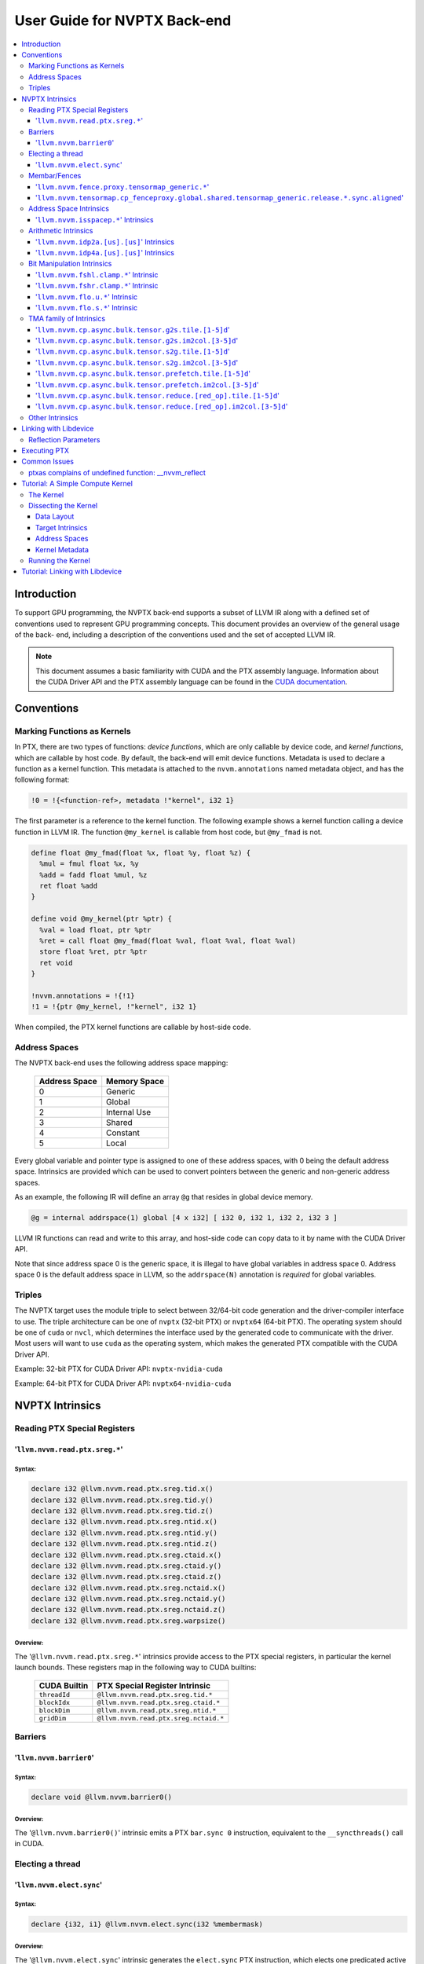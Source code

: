 =============================
User Guide for NVPTX Back-end
=============================

.. contents::
   :local:
   :depth: 3


Introduction
============

To support GPU programming, the NVPTX back-end supports a subset of LLVM IR
along with a defined set of conventions used to represent GPU programming
concepts. This document provides an overview of the general usage of the back-
end, including a description of the conventions used and the set of accepted
LLVM IR.

.. note::

   This document assumes a basic familiarity with CUDA and the PTX
   assembly language. Information about the CUDA Driver API and the PTX assembly
   language can be found in the `CUDA documentation
   <http://docs.nvidia.com/cuda/index.html>`_.



Conventions
===========

Marking Functions as Kernels
----------------------------

In PTX, there are two types of functions: *device functions*, which are only
callable by device code, and *kernel functions*, which are callable by host
code. By default, the back-end will emit device functions. Metadata is used to
declare a function as a kernel function. This metadata is attached to the
``nvvm.annotations`` named metadata object, and has the following format:

.. code-block:: text

   !0 = !{<function-ref>, metadata !"kernel", i32 1}

The first parameter is a reference to the kernel function. The following
example shows a kernel function calling a device function in LLVM IR. The
function ``@my_kernel`` is callable from host code, but ``@my_fmad`` is not.

.. code-block:: llvm

    define float @my_fmad(float %x, float %y, float %z) {
      %mul = fmul float %x, %y
      %add = fadd float %mul, %z
      ret float %add
    }

    define void @my_kernel(ptr %ptr) {
      %val = load float, ptr %ptr
      %ret = call float @my_fmad(float %val, float %val, float %val)
      store float %ret, ptr %ptr
      ret void
    }

    !nvvm.annotations = !{!1}
    !1 = !{ptr @my_kernel, !"kernel", i32 1}

When compiled, the PTX kernel functions are callable by host-side code.


.. _address_spaces:

Address Spaces
--------------

The NVPTX back-end uses the following address space mapping:

   ============= ======================
   Address Space Memory Space
   ============= ======================
   0             Generic
   1             Global
   2             Internal Use
   3             Shared
   4             Constant
   5             Local
   ============= ======================

Every global variable and pointer type is assigned to one of these address
spaces, with 0 being the default address space. Intrinsics are provided which
can be used to convert pointers between the generic and non-generic address
spaces.

As an example, the following IR will define an array ``@g`` that resides in
global device memory.

.. code-block:: llvm

    @g = internal addrspace(1) global [4 x i32] [ i32 0, i32 1, i32 2, i32 3 ]

LLVM IR functions can read and write to this array, and host-side code can
copy data to it by name with the CUDA Driver API.

Note that since address space 0 is the generic space, it is illegal to have
global variables in address space 0.  Address space 0 is the default address
space in LLVM, so the ``addrspace(N)`` annotation is *required* for global
variables.


Triples
-------

The NVPTX target uses the module triple to select between 32/64-bit code
generation and the driver-compiler interface to use. The triple architecture
can be one of ``nvptx`` (32-bit PTX) or ``nvptx64`` (64-bit PTX). The
operating system should be one of ``cuda`` or ``nvcl``, which determines the
interface used by the generated code to communicate with the driver.  Most
users will want to use ``cuda`` as the operating system, which makes the
generated PTX compatible with the CUDA Driver API.

Example: 32-bit PTX for CUDA Driver API: ``nvptx-nvidia-cuda``

Example: 64-bit PTX for CUDA Driver API: ``nvptx64-nvidia-cuda``



.. _nvptx_intrinsics:

NVPTX Intrinsics
================

Reading PTX Special Registers
-----------------------------

'``llvm.nvvm.read.ptx.sreg.*``'
^^^^^^^^^^^^^^^^^^^^^^^^^^^^^^^^^

Syntax:
"""""""

.. code-block:: llvm

    declare i32 @llvm.nvvm.read.ptx.sreg.tid.x()
    declare i32 @llvm.nvvm.read.ptx.sreg.tid.y()
    declare i32 @llvm.nvvm.read.ptx.sreg.tid.z()
    declare i32 @llvm.nvvm.read.ptx.sreg.ntid.x()
    declare i32 @llvm.nvvm.read.ptx.sreg.ntid.y()
    declare i32 @llvm.nvvm.read.ptx.sreg.ntid.z()
    declare i32 @llvm.nvvm.read.ptx.sreg.ctaid.x()
    declare i32 @llvm.nvvm.read.ptx.sreg.ctaid.y()
    declare i32 @llvm.nvvm.read.ptx.sreg.ctaid.z()
    declare i32 @llvm.nvvm.read.ptx.sreg.nctaid.x()
    declare i32 @llvm.nvvm.read.ptx.sreg.nctaid.y()
    declare i32 @llvm.nvvm.read.ptx.sreg.nctaid.z()
    declare i32 @llvm.nvvm.read.ptx.sreg.warpsize()

Overview:
"""""""""

The '``@llvm.nvvm.read.ptx.sreg.*``' intrinsics provide access to the PTX
special registers, in particular the kernel launch bounds.  These registers
map in the following way to CUDA builtins:

   ============ =====================================
   CUDA Builtin PTX Special Register Intrinsic
   ============ =====================================
   ``threadId`` ``@llvm.nvvm.read.ptx.sreg.tid.*``
   ``blockIdx`` ``@llvm.nvvm.read.ptx.sreg.ctaid.*``
   ``blockDim`` ``@llvm.nvvm.read.ptx.sreg.ntid.*``
   ``gridDim``  ``@llvm.nvvm.read.ptx.sreg.nctaid.*``
   ============ =====================================


Barriers
--------

'``llvm.nvvm.barrier0``'
^^^^^^^^^^^^^^^^^^^^^^^^^^^

Syntax:
"""""""

.. code-block:: llvm

  declare void @llvm.nvvm.barrier0()

Overview:
"""""""""

The '``@llvm.nvvm.barrier0()``' intrinsic emits a PTX ``bar.sync 0``
instruction, equivalent to the ``__syncthreads()`` call in CUDA.

Electing a thread
-----------------

'``llvm.nvvm.elect.sync``'
^^^^^^^^^^^^^^^^^^^^^^^^^^

Syntax:
"""""""

.. code-block:: llvm

  declare {i32, i1} @llvm.nvvm.elect.sync(i32 %membermask)

Overview:
"""""""""

The '``@llvm.nvvm.elect.sync``' intrinsic generates the ``elect.sync``
PTX instruction, which elects one predicated active leader thread from
a set of threads specified by ``membermask``. The behavior is undefined
if the executing thread is not in ``membermask``. The laneid of the
elected thread is captured in the i32 return value. The i1 return
value is set to ``True`` for the leader thread and ``False`` for all
the other threads. Election of a leader thread happens deterministically,
i.e. the same leader thread is elected for the same ``membermask``
every time. For more information, refer PTX ISA
`<https://docs.nvidia.com/cuda/parallel-thread-execution/index.html#parallel-synchronization-and-communication-instructions-elect-sync>`_.

Membar/Fences
-------------

'``llvm.nvvm.fence.proxy.tensormap_generic.*``'
^^^^^^^^^^^^^^^^^^^^^^^^^^^^^^^^^^^^^^^^^^^^^^^

Syntax:
"""""""

.. code-block:: llvm

  declare void @llvm.nvvm.fence.proxy.tensormap_generic.release.cta()
  declare void @llvm.nvvm.fence.proxy.tensormap_generic.release.cluster()
  declare void @llvm.nvvm.fence.proxy.tensormap_generic.release.gpu()
  declare void @llvm.nvvm.fence.proxy.tensormap_generic.release.sys()

  declare void @llvm.nvvm.fence.proxy.tensormap_generic.acquire.cta(ptr %addr, i32 %size)
  declare void @llvm.nvvm.fence.proxy.tensormap_generic.acquire.cluster(ptr %addr, i32 %size)
  declare void @llvm.nvvm.fence.proxy.tensormap_generic.acquire.gpu(ptr %addr, i32 %size)
  declare void @llvm.nvvm.fence.proxy.tensormap_generic.acquire.sys(ptr %addr, i32 %size)

Overview:
"""""""""

The ``@llvm.nvvm.fence.proxy.tensormap_generic.*`` is a uni-directional fence used to establish ordering between a prior memory access performed via the generic `proxy<https://docs.nvidia.com/cuda/parallel-thread-execution/index.html#proxies>_` and a subsequent memory access performed via the tensormap proxy. ``nvvm.fence.proxy.tensormap_generic.release`` can form a release sequence that synchronizes with an acquire sequence that contains the ``nvvm.fence.proxy.tensormap_generic.acquire`` proxy fence. The following table describes the mapping between LLVM Intrinsic and the PTX instruction:

  ====================================================== =========================================================
  NVVM Intrinsic                                         PTX Instruction
  ====================================================== =========================================================
  ``@llvm.nvvm.fence.proxy.tensormap_generic.release.*`` ``fence.proxy.tensormap::generic.release.*``
  ``@llvm.nvvm.fence.proxy.tensormap_generic.acquire.*`` ``fence.proxy.tensormap::generic.acquire.* [addr], size``
  ====================================================== =========================================================

The address operand ``addr`` and the operand ``size`` together specify the memory range ``[addr, addr+size)`` on which the ordering guarantees on the memory accesses across the proxies is to be provided. The only supported value for the ``size`` operand is ``128`` and must be an immediate. Generic Addressing is used unconditionally, and the address specified by the operand addr must fall within the ``.global`` state space. Otherwise, the behavior is undefined. For more information, see PTX ISA `<https://docs.nvidia.com/cuda/parallel-thread-execution/#parallel-synchronization-and-communication-instructions-membar>`_.

'``llvm.nvvm.tensormap.cp_fenceproxy.global.shared.tensormap_generic.release.*.sync.aligned``'
^^^^^^^^^^^^^^^^^^^^^^^^^^^^^^^^^^^^^^^^^^^^^^^^^^^^^^^^^^^^^^^^^^^^^^^^^^^^^^^^^^^^^^^^^^^^^^

Syntax:
"""""""

.. code-block:: llvm

  declare void @llvm.nvvm.tensormap.cp_fenceproxy.global.shared.tensormap_generic.release.cta.sync.aligned(ptr addrspace(1) %dst, ptr addrspace(3) %src, i32 %size)
  declare void @llvm.nvvm.tensormap.cp_fenceproxy.global.shared.tensormap_generic.release.cluster.sync.aligned(ptr addrspace(1) %dst, ptr addrspace(3) %src, i32 %size)
  declare void @llvm.nvvm.tensormap.cp_fenceproxy.global.shared.tensormap_generic.release.gpu.sync.aligned(ptr addrspace(1) %dst, ptr addrspace(3) %src, i32 %size)
  declare void @llvm.nvvm.tensormap.cp_fenceproxy.global.shared.tensormap_generic.release.sync.sync.aligned(ptr addrspace(1) %dst, ptr addrspace(3) %src, i32 %size)

Overview:
"""""""""

The ``@llvm.nvvm.tensormap.cp_fenceproxy.global.shared.tensormap_generic.release.*.sync.aligned`` is a fused copy and fence operation. The Intrinsic performs the following operations in order:

1. Copies data of size specified by the ``size`` argument, in bytes, from the location specified by the address operand ``src`` in shared memory to the location specified by the address operand ``dst`` in the global memory, using the generic proxy.

2. Establishes a uni-directional proxy ``release`` pattern on the ordering from the copy operation to subsequent accesses performed in the ``tensormap proxy`` on the address ``dst``.

The only valid value of ``size`` operand is ``128`` and must be an immediate.

The operands ``src`` and ``dst`` specify non-generic addresses in ``shared::cta`` and ``global`` state space respectively.

The mandatory ``.sync`` qualifier indicates that ``tensormap.cp_fenceproxy`` causes the executing thread to wait until all threads in the warp execute the same ``tensormap.cp_fenceproxy`` intrinsic before resuming execution.

The mandatory ``.aligned`` qualifier indicates that all threads in the warp must execute the same ``tensormap.cp_fenceproxy`` intrinsic. In conditionally executed code, an aligned ``tensormap.cp_fenceproxy`` intrinsic should only be used if it is known that all threads in the warp evaluate the condition identically, otherwise behavior is undefined. For more information, see `PTX ISA <https://docs.nvidia.com/cuda/parallel-thread-execution/index.html#parallel-synchronization-and-communication-instructions-tensormap-cp-fenceproxy>`_.

Address Space Intrinsics
------------------------

'``llvm.nvvm.isspacep.*``' Intrinsics
^^^^^^^^^^^^^^^^^^^^^^^^^^^^^^^^^^^^^

Syntax:
"""""""

.. code-block:: llvm

    declare i1 @llvm.nvvm.isspacep.const(ptr %p)
    declare i1 @llvm.nvvm.isspacep.global(ptr %p)
    declare i1 @llvm.nvvm.isspacep.local(ptr %p)
    declare i1 @llvm.nvvm.isspacep.shared(ptr %p)
    declare i1 @llvm.nvvm.isspacep.shared.cluster(ptr %p)

Overview:
"""""""""

The '``llvm.nvvm.isspacep.*``' intrinsics determine whether the provided generic
pointer references memory which falls within a particular address space.

Semantics:
""""""""""

If the given pointer in the generic address space refers to memory which falls
within the state space of the intrinsic (and therefore could be safely address
space casted to this space), 1 is returned, otherwise 0 is returned.

Arithmetic Intrinsics
---------------------

'``llvm.nvvm.idp2a.[us].[us]``' Intrinsics
^^^^^^^^^^^^^^^^^^^^^^^^^^^^^^^^^^^^^^^^^^

Syntax:
"""""""

.. code-block:: llvm

    declare i32 @llvm.nvvm.idp2a.s.s(i32 %a, i32 %b, i1 immarg %is.hi, i32 %c)
    declare i32 @llvm.nvvm.idp2a.s.u(i32 %a, i32 %b, i1 immarg %is.hi, i32 %c)
    declare i32 @llvm.nvvm.idp2a.u.s(i32 %a, i32 %b, i1 immarg %is.hi, i32 %c)
    declare i32 @llvm.nvvm.idp2a.u.u(i32 %a, i32 %b, i1 immarg %is.hi, i32 %c)


Overview:
"""""""""

The '``llvm.nvvm.idp2a.[us].[us]``' intrinsics performs a 2-element vector dot
product followed by addition. They corresponds directly to the ``dp2a`` PTX 
instruction.

Semantics:
""""""""""

The 32-bit value in ``%a`` is broken into 2 16-bit values which are extended to
32 bits. For the '``llvm.nvvm.idp2a.u.[us]``' variants zero-extension is used,
while for the '``llvm.nvvm.idp2a.s.[us]``' sign-extension is used. Two bytes are
selected from ``%b``, if ``%is.hi`` is true, the most significant bytes are
selected, otherwise the least significant bytes are selected. These bytes are
then extended to 32-bits. For the '``llvm.nvvm.idp2a.[us].u``' variants
zero-extension is used, while for the '``llvm.nvvm.idp2a.[us].s``'
sign-extension is used. The dot product of these 2-element vectors is added to
``%c`` to produce the return.


'``llvm.nvvm.idp4a.[us].[us]``' Intrinsics
^^^^^^^^^^^^^^^^^^^^^^^^^^^^^^^^^^^^^^^^^^

Syntax:
"""""""

.. code-block:: llvm

    declare i32 @llvm.nvvm.idp4a.s.s(i32 %a, i32 %b, i32 %c)
    declare i32 @llvm.nvvm.idp4a.s.u(i32 %a, i32 %b, i32 %c)
    declare i32 @llvm.nvvm.idp4a.u.s(i32 %a, i32 %b, i32 %c)
    declare i32 @llvm.nvvm.idp4a.u.u(i32 %a, i32 %b, i32 %c)

Overview:
"""""""""

The '``llvm.nvvm.idp4a.[us].[us]``' intrinsics perform a 4-element vector dot
product followed by addition. They corresponds directly to the ``dp4a`` PTX
instruction.

Semantics:
""""""""""

Each of the 4 bytes in both ``%a`` and ``%b`` are extended to 32-bit integers
forming 2 ``<4 x i32>``. For ``%a``, zero-extension is used in the
'``llvm.nvvm.idp4a.u.[us]``' variants, while sign-extension is used with
'``llvm.nvvm.idp4a.s.[us]``' variants. Similarly, for ``%b``, zero-extension is
used in the '``llvm.nvvm.idp4a.[us].u``' variants, while sign-extension is used
with '``llvm.nvvm.idp4a.[us].s``' variants. The dot product of these 4-element
vectors is added to ``%c`` to produce the return.

Bit Manipulation Intrinsics
---------------------------

'``llvm.nvvm.fshl.clamp.*``' Intrinsic
^^^^^^^^^^^^^^^^^^^^^^^^^^^^^^^^^^^^^^

Syntax:
"""""""

.. code-block:: llvm

    declare i32 @llvm.nvvm.fshl.clamp.i32(i32 %hi, i32 %lo, i32 %n)

Overview:
"""""""""

The '``llvm.nvvm.fshl.clamp``' family of intrinsics performs a clamped funnel
shift left. These intrinsics are very similar to '``llvm.fshl``', except the
shift ammont is clamped at the integer width (instead of modulo it). Currently,
only ``i32`` is supported.

Semantics:
""""""""""

The '``llvm.nvvm.fshl.clamp``' family of intrinsic functions performs a clamped
funnel shift left: the first two values are concatenated as { %hi : %lo } (%hi
is the most significant bits of the wide value), the combined value is shifted
left, and the most significant bits are extracted to produce a result that is
the same size as the original arguments. The shift amount is the minimum of the
value of %n and the bit width of the integer type.

'``llvm.nvvm.fshr.clamp.*``' Intrinsic
^^^^^^^^^^^^^^^^^^^^^^^^^^^^^^^^^^^^^^

Syntax:
"""""""

.. code-block:: llvm

    declare i32 @llvm.nvvm.fshr.clamp.i32(i32 %hi, i32 %lo, i32 %n)

Overview:
"""""""""

The '``llvm.nvvm.fshr.clamp``' family of intrinsics perform a clamped funnel
shift right. These intrinsics are very similar to '``llvm.fshr``', except the
shift ammont is clamped at the integer width (instead of modulo it). Currently,
only ``i32`` is supported.

Semantics:
""""""""""

The '``llvm.nvvm.fshr.clamp``' family of intrinsic functions performs a clamped
funnel shift right: the first two values are concatenated as { %hi : %lo } (%hi
is the most significant bits of the wide value), the combined value is shifted
right, and the least significant bits are extracted to produce a result that is
the same size as the original arguments. The shift amount is the minimum of the
value of %n and the bit width of the integer type.

'``llvm.nvvm.flo.u.*``' Intrinsic
^^^^^^^^^^^^^^^^^^^^^^^^^^^^^^^^^

Syntax:
"""""""

.. code-block:: llvm

    declare i32 @llvm.nvvm.flo.u.i32(i32 %a, i1 %shiftamt)
    declare i32 @llvm.nvvm.flo.u.i64(i64 %a, i1 %shiftamt)

Overview:
"""""""""

The '``llvm.nvvm.flo.u``' family of intrinsics identifies the bit position of the
leading one, returning either it's offset from the most or least significant bit.

Semantics:
""""""""""

The '``llvm.nvvm.flo.u``' family of intrinsics returns the bit position of the
most significant 1. If %shiftamt is true, The result is the shift amount needed
to left-shift the found bit into the most-significant bit position, otherwise
the result is the shift amount needed to right-shift the found bit into the
least-significant bit position. 0xffffffff is returned if no 1 bit is found.

'``llvm.nvvm.flo.s.*``' Intrinsic
^^^^^^^^^^^^^^^^^^^^^^^^^^^^^^^^^

Syntax:
"""""""

.. code-block:: llvm

    declare i32 @llvm.nvvm.flo.s.i32(i32 %a, i1 %shiftamt)
    declare i32 @llvm.nvvm.flo.s.i64(i64 %a, i1 %shiftamt)

Overview:
"""""""""

The '``llvm.nvvm.flo.s``' family of intrinsics identifies the bit position of the
leading non-sign bit, returning either it's offset from the most or least
significant bit.

Semantics:
""""""""""

The '``llvm.nvvm.flo.s``' family of intrinsics returns the bit position of the
most significant 0 for negative inputs and the most significant 1 for 
non-negative inputs. If %shiftamt is true, The result is the shift amount needed
to left-shift the found bit into the most-significant bit position, otherwise
the result is the shift amount needed to right-shift the found bit into the
least-significant bit position. 0xffffffff is returned if no 1 bit is found.

TMA family of Intrinsics
------------------------

'``llvm.nvvm.cp.async.bulk.tensor.g2s.tile.[1-5]d``'
^^^^^^^^^^^^^^^^^^^^^^^^^^^^^^^^^^^^^^^^^^^^^^^^^^^^

Syntax:
"""""""

.. code-block:: llvm

  declare void @llvm.nvvm.cp.async.bulk.tensor.g2s.tile.1d(ptr addrspace(3) %dst, ptr addrspace(3) %bar, ptr %tensor_map, i32 %d0, i16 %mc, i64 %ch, i1 %flag_mc, i1 %flag_ch)
  declare void @llvm.nvvm.cp.async.bulk.tensor.g2s.tile.2d(..., i32 %d0, i32 %d1, ...)
  declare void @llvm.nvvm.cp.async.bulk.tensor.g2s.tile.3d(..., i32 %d0, i32 %d1, i32 %d2, ...)
  declare void @llvm.nvvm.cp.async.bulk.tensor.g2s.tile.4d(..., i32 %d0, i32 %d1, i32 %d2, i32 %d3, ...)
  declare void @llvm.nvvm.cp.async.bulk.tensor.g2s.tile.5d(..., i32 %d0, i32 %d1, i32 %d2, i32 %d3, i32 %d4, ...)

Overview:
"""""""""

The '``@llvm.nvvm.cp.async.bulk.tensor.g2s.tile.[1-5]d``' intrinsics
correspond to the ``cp.async.bulk.tensor.[1-5]d.*`` set of PTX instructions.
These instructions initiate an asynchronous copy of tensor data from
global memory to shared::cluster memory (indicated by the ``g2s`` prefix)
in ``tile`` mode. In tile mode, the multi-dimensional layout of the
source tensor is preserved at the destination. The dimension of the
tensor data ranges from 1d to 5d with the coordinates specified
by the ``i32 %d0 ... i32 %d4`` arguments.

* The last two arguments to these intrinsics are boolean flags
  indicating support for cache_hint and/or multicast modifiers.
  These flag arguments must be compile-time constants. The backend
  looks through these flags and lowers the intrinsics appropriately.

* The Nth argument (denoted by ``i1 flag_ch``) when set, indicates
  a valid cache_hint (``i64 %ch``) and generates the ``.L2::cache_hint``
  variant of the PTX instruction.

* The [N-1]th argument (denoted by ``i1 flag_mc``) when set, indicates
  the presence of a multicast mask (``i16 %mc``) and generates the PTX
  instruction with the ``.multicast::cluster`` modifier.

For more information, refer PTX ISA
`<https://docs.nvidia.com/cuda/parallel-thread-execution/index.html#data-movement-and-conversion-instructions-cp-async-bulk-tensor>`_.

'``llvm.nvvm.cp.async.bulk.tensor.g2s.im2col.[3-5]d``'
^^^^^^^^^^^^^^^^^^^^^^^^^^^^^^^^^^^^^^^^^^^^^^^^^^^^^^

Syntax:
"""""""

.. code-block:: llvm

  declare void @llvm.nvvm.cp.async.bulk.tensor.g2s.im2col.3d(ptr addrspace(3) %dst, ptr addrspace(3) %bar, ptr %tensor_map, i32 %d0, i32 %d1, i32 %d2, i16 %im2col0, i16 %mc, i64 %ch, i1 %flag_mc, i1 %flag_ch)
  declare void @llvm.nvvm.cp.async.bulk.tensor.g2s.im2col.4d(..., i32 %d0, i32 %d1, i32 %d2, i32 %d3, i16 %im2col0, i16 %im2col1, ...)
  declare void @llvm.nvvm.cp.async.bulk.tensor.g2s.im2col.5d(..., i32 %d0, i32 %d1, i32 %d2, i32 %d3, i32 %d4, i16 %im2col0, i16 %im2col1, i16 %im2col2, ...)

Overview:
"""""""""

The '``@llvm.nvvm.cp.async.bulk.tensor.g2s.im2col.[3-5]d``' intrinsics
correspond to the ``cp.async.bulk.tensor.[1-5]d.*`` set of PTX instructions.
These instructions initiate an asynchronous copy of tensor data from
global memory to shared::cluster memory (indicated by the ``g2s`` prefix)
in ``im2col`` mode. In im2col mode, some dimensions of the source tensor
are unrolled into a single dimensional column at the destination. In this
mode, the tensor has to be at least three-dimensional. Along with the tensor
coordinates, im2col offsets are also specified (denoted by
``i16 im2col0...i16 %im2col2``). The number of im2col offsets is two less
than the number of dimensions of the tensor operation. The last two arguments
to these intrinsics are boolean flags, with the same functionality as described
in the ``tile`` mode intrinsics above.

For more information, refer PTX ISA
`<https://docs.nvidia.com/cuda/parallel-thread-execution/index.html#data-movement-and-conversion-instructions-cp-async-bulk-tensor>`_.

'``llvm.nvvm.cp.async.bulk.tensor.s2g.tile.[1-5]d``'
^^^^^^^^^^^^^^^^^^^^^^^^^^^^^^^^^^^^^^^^^^^^^^^^^^^^

Syntax:
"""""""

.. code-block:: llvm

  declare void @llvm.nvvm.cp.async.bulk.tensor.s2g.tile.1d(ptr addrspace(3) %src, ptr %tensor_map, i32 %d0, i64 %ch, i1 %flag_ch)
  declare void @llvm.nvvm.cp.async.bulk.tensor.s2g.tile.2d(..., i32 %d0, i32 %d1, ...)
  declare void @llvm.nvvm.cp.async.bulk.tensor.s2g.tile.3d(..., i32 %d0, i32 %d1, i32 %d2, ...)
  declare void @llvm.nvvm.cp.async.bulk.tensor.s2g.tile.4d(..., i32 %d0, i32 %d1, i32 %d2, i32 %d3, ...)
  declare void @llvm.nvvm.cp.async.bulk.tensor.s2g.tile.5d(..., i32 %d0, i32 %d1, i32 %d2, i32 %d3, i32 %d4, ...)

Overview:
"""""""""

The '``@llvm.nvvm.cp.async.bulk.tensor.s2g.tile.[1-5]d``' intrinsics
correspond to the ``cp.async.bulk.tensor.[1-5]d.*`` set of PTX instructions.
These instructions initiate an asynchronous copy of tensor data from
shared::cta to global memory (indicated by the ``s2g`` prefix)
in ``tile`` mode. The dimension of the tensor data ranges from 1d to 5d
with the coordinates specified by the ``i32 %d0 ... i32 %d4`` arguments.

* The last argument to these intrinsics is a boolean flag
  indicating support for cache_hint. This flag argument must
  be a compile-time constant. When set, it indicates a valid
  cache_hint (``i64 %ch``) and generates the ``.L2::cache_hint``
  variant of the PTX instruction.

For more information, refer PTX ISA
`<https://docs.nvidia.com/cuda/parallel-thread-execution/index.html#data-movement-and-conversion-instructions-cp-async-bulk-tensor>`_.

'``llvm.nvvm.cp.async.bulk.tensor.s2g.im2col.[3-5]d``'
^^^^^^^^^^^^^^^^^^^^^^^^^^^^^^^^^^^^^^^^^^^^^^^^^^^^^^

Syntax:
"""""""

.. code-block:: llvm

  declare void @llvm.nvvm.cp.async.bulk.tensor.s2g.im2col.3d(ptr addrspace(3) %src, ptr %tensor_map, i32 %d0, i32 %d1, i32 %d2, i64 %ch, i1 %flag_ch)
  declare void @llvm.nvvm.cp.async.bulk.tensor.s2g.im2col.4d(..., i32 %d0, i32 %d1, i32 %d2, i32 %d3, ...)
  declare void @llvm.nvvm.cp.async.bulk.tensor.s2g.im2col.5d(..., i32 %d0, i32 %d1, i32 %d2, i32 %d3, i32 %d4, ...)

Overview:
"""""""""

The '``@llvm.nvvm.cp.async.bulk.tensor.s2g.im2col.[1-5]d``' intrinsics
correspond to the ``cp.async.bulk.tensor.[1-5]d.*`` set of PTX instructions.
These instructions initiate an asynchronous copy of tensor data from
shared::cta to global memory (indicated by the ``s2g`` prefix)
in ``im2col`` mode. In this mode, the tensor has to be at least
three-dimensional. Unlike the ``g2s`` variants, there are no
im2col_offsets for these intrinsics. The last argument to these
intrinsics is a boolean flag, with the same functionality as
described in the ``s2g.tile`` mode intrinsics above.

For more information, refer PTX ISA
`<https://docs.nvidia.com/cuda/parallel-thread-execution/index.html#data-movement-and-conversion-instructions-cp-async-bulk-tensor>`_.

'``llvm.nvvm.cp.async.bulk.tensor.prefetch.tile.[1-5]d``'
^^^^^^^^^^^^^^^^^^^^^^^^^^^^^^^^^^^^^^^^^^^^^^^^^^^^^^^^^

Syntax:
"""""""

.. code-block:: llvm

  declare void @llvm.nvvm.cp.async.bulk.tensor.prefetch.tile.1d(ptr %tensor_map, i32 %d0, i64 %ch, i1 %flag_ch)
  declare void @llvm.nvvm.cp.async.bulk.tensor.prefetch.tile.2d(..., i32 %d0, i32 %d1, ...)
  declare void @llvm.nvvm.cp.async.bulk.tensor.prefetch.tile.3d(..., i32 %d0, i32 %d1, i32 %d2, ...)
  declare void @llvm.nvvm.cp.async.bulk.tensor.prefetch.tile.4d(..., i32 %d0, i32 %d1, i32 %d2, i32 %d3, ...)
  declare void @llvm.nvvm.cp.async.bulk.tensor.prefetch.tile.5d(..., i32 %d0, i32 %d1, i32 %d2, i32 %d3, i32 %d4, ...)

Overview:
"""""""""

The '``@llvm.nvvm.cp.async.bulk.tensor.prefetch.tile.[1-5]d``' intrinsics
correspond to the ``cp.async.bulk.prefetch.tensor.[1-5]d.L2.global*`` set
of PTX instructions. These instructions initiate an asynchronous prefetch
of tensor data from global memory to the L2 cache. In tile mode, the
multi-dimensional layout of the source tensor is preserved at the destination.
The dimension of the tensor data ranges from 1d to 5d with the coordinates
specified by the ``i32 %d0 ... i32 %d4`` arguments.

* The last argument to these intrinsics is a boolean flag
  indicating support for cache_hint. This flag argument must
  be a compile-time constant. When set, it indicates a valid
  cache_hint (``i64 %ch``) and generates the ``.L2::cache_hint``
  variant of the PTX instruction.

For more information, refer PTX ISA
`<https://docs.nvidia.com/cuda/parallel-thread-execution/#data-movement-and-conversion-instructions-cp-async-bulk-prefetch-tensor>`_.

'``llvm.nvvm.cp.async.bulk.tensor.prefetch.im2col.[3-5]d``'
^^^^^^^^^^^^^^^^^^^^^^^^^^^^^^^^^^^^^^^^^^^^^^^^^^^^^^^^^^^

Syntax:
"""""""

.. code-block:: llvm

  declare void @llvm.nvvm.cp.async.bulk.tensor.prefetch.im2col.3d(ptr %tensor_map, i32 %d0, i32 %d1, i32 %d2, i16 %im2col0, i64 %ch, i1 %flag_ch)
  declare void @llvm.nvvm.cp.async.bulk.tensor.prefetch.im2col.4d(..., i32 %d0, i32 %d1, i32 %d2, i32 %d3, i16 %im2col0, i16 %im2col1, ...)
  declare void @llvm.nvvm.cp.async.bulk.tensor.prefetch.im2col.5d(..., i32 %d0, i32 %d1, i32 %d2, i32 %d3, i32 %d4, i16 %im2col0, i16 %im2col1, i16 %im2col2, ...)

Overview:
"""""""""

The '``@llvm.nvvm.cp.async.bulk.tensor.prefetch.im2col.[3-5]d``' intrinsics
correspond to the ``cp.async.bulk.prefetch.tensor.[1-5]d.L2.global*`` set
of PTX instructions. These instructions initiate an asynchronous prefetch
of tensor data from global memory to the L2 cache. In im2col mode, some
dimensions of the source tensor are unrolled into a single dimensional
column at the destination. In this mode, the tensor has to be at least
three-dimensional. Along with the tensor coordinates, im2col offsets are
also specified (denoted by ``i16 im2col0...i16 %im2col2``). The number
of im2col offsets is two less than the number of dimensions of the tensor
operation. The last argument to these intrinsics is a boolean flag, with
the same functionality as described in the ``tile`` mode intrinsics above.

For more information, refer PTX ISA
`<https://docs.nvidia.com/cuda/parallel-thread-execution/#data-movement-and-conversion-instructions-cp-async-bulk-prefetch-tensor>`_.

'``llvm.nvvm.cp.async.bulk.tensor.reduce.[red_op].tile.[1-5]d``'
^^^^^^^^^^^^^^^^^^^^^^^^^^^^^^^^^^^^^^^^^^^^^^^^^^^^^^^^^^^^^^^^

Syntax:
"""""""

.. code-block:: llvm

  declare void @llvm.nvvm.cp.async.bulk.tensor.reduce.add.tile.1d(ptr addrspace(3) %src, ptr %tensor_map, i32 %d0, i64 %ch, i1 %flag_ch)
  declare void @llvm.nvvm.cp.async.bulk.tensor.reduce.min.tile.1d(ptr addrspace(3) %src, ptr %tensor_map, i32 %d0, i64 %ch, i1 %flag_ch)
  declare void @llvm.nvvm.cp.async.bulk.tensor.reduce.max.tile.1d(ptr addrspace(3) %src, ptr %tensor_map, i32 %d0, i64 %ch, i1 %flag_ch)
  declare void @llvm.nvvm.cp.async.bulk.tensor.reduce.inc.tile.1d(ptr addrspace(3) %src, ptr %tensor_map, i32 %d0, i64 %ch, i1 %flag_ch)
  declare void @llvm.nvvm.cp.async.bulk.tensor.reduce.dec.tile.1d(ptr addrspace(3) %src, ptr %tensor_map, i32 %d0, i64 %ch, i1 %flag_ch)
  declare void @llvm.nvvm.cp.async.bulk.tensor.reduce.and.tile.1d(ptr addrspace(3) %src, ptr %tensor_map, i32 %d0, i64 %ch, i1 %flag_ch)
  declare void @llvm.nvvm.cp.async.bulk.tensor.reduce.or.tile.1d(ptr addrspace(3) %src, ptr %tensor_map, i32 %d0, i64 %ch, i1 %flag_ch)
  declare void @llvm.nvvm.cp.async.bulk.tensor.reduce.xor.tile.1d(ptr addrspace(3) %src, ptr %tensor_map, i32 %d0, i64 %ch, i1 %flag_ch)

  declare void @llvm.nvvm.cp.async.bulk.tensor.reduce.<red_op>.tile.2d(..., i32 %d0, i32 %d1, ...)
  declare void @llvm.nvvm.cp.async.bulk.tensor.reduce.<red_op>.tile.3d(..., i32 %d0, i32 %d1, i32 %d2, ...)
  declare void @llvm.nvvm.cp.async.bulk.tensor.reduce.<red_op>.tile.4d(..., i32 %d0, i32 %d1, i32 %d2, i32 %d3, ...)
  declare void @llvm.nvvm.cp.async.bulk.tensor.reduce.<red_op>.tile.5d(..., i32 %d0, i32 %d1, i32 %d2, i32 %d3, i32 %d4, ...)

Overview:
"""""""""

The '``@llvm.nvvm.cp.async.bulk.tensor.reduce.<red_op>.tile.[1-5]d``' intrinsics
correspond to the ``cp.reduce.async.bulk.tensor.[1-5]d.*`` set of PTX instructions.
These instructions initiate an asynchronous reduction operation of tensor data
in global memory with the tensor data in shared{::cta} memory, using ``tile`` mode.
The dimension of the tensor data ranges from 1d to 5d with the coordinates
specified by the ``i32 %d0 ... i32 %d4`` arguments. The supported reduction
operations are {add, min, max, inc, dec, and, or, xor} as described in the
``tile.1d`` intrinsics.

* The last argument to these intrinsics is a boolean flag
  indicating support for cache_hint. This flag argument must
  be a compile-time constant. When set, it indicates a valid
  cache_hint (``i64 %ch``) and generates the ``.L2::cache_hint``
  variant of the PTX instruction.

For more information, refer PTX ISA
`<https://docs.nvidia.com/cuda/parallel-thread-execution/index.html#data-movement-and-conversion-instructions-cp-reduce-async-bulk-tensor>`_.

'``llvm.nvvm.cp.async.bulk.tensor.reduce.[red_op].im2col.[3-5]d``'
^^^^^^^^^^^^^^^^^^^^^^^^^^^^^^^^^^^^^^^^^^^^^^^^^^^^^^^^^^^^^^^^^^

Syntax:
"""""""

.. code-block:: llvm

  declare void @llvm.nvvm.cp.async.bulk.tensor.reduce.<red_op>.im2col.3d(ptr addrspace(3) %src, ptr %tensor_map, i32 %d0, i32 %d1, i32 %d2, i64 %ch, i1 %flag_ch)
  declare void @llvm.nvvm.cp.async.bulk.tensor.reduce.<red_op>.im2col.4d(..., i32 %d0, i32 %d1, i32 %d2, i32 %d3, ...)
  declare void @llvm.nvvm.cp.async.bulk.tensor.reduce.<red_op>.im2col.5d(..., i32 %d0, i32 %d1, i32 %d2, i32 %d3, i32 %d4, ...)

Overview:
"""""""""

The '``@llvm.nvvm.cp.async.bulk.tensor.reduce.<red_op>.im2col.[3-5]d``' intrinsics
correspond to the ``cp.reduce.async.bulk.tensor.[3-5]d.*`` set of PTX instructions.
These instructions initiate an asynchronous reduction operation of tensor data
in global memory with the tensor data in shared{::cta} memory, using ``im2col`` mode.
In this mode, the tensor has to be at least three-dimensional. The supported reduction
operations supported are the same as the ones in the tile mode. The last argument to
these intrinsics is a boolean flag, with the same functionality as described in the
``tile`` mode intrinsics above.

For more information, refer PTX ISA
`<https://docs.nvidia.com/cuda/parallel-thread-execution/index.html#data-movement-and-conversion-instructions-cp-reduce-async-bulk-tensor>`_.

Other Intrinsics
----------------

For the full set of NVPTX intrinsics, please see the
``include/llvm/IR/IntrinsicsNVVM.td`` file in the LLVM source tree.


.. _libdevice:

Linking with Libdevice
======================

The CUDA Toolkit comes with an LLVM bitcode library called ``libdevice`` that
implements many common mathematical functions. This library can be used as a
high-performance math library for any compilers using the LLVM NVPTX target.
The library can be found under ``nvvm/libdevice/`` in the CUDA Toolkit and
there is a separate version for each compute architecture.

For a list of all math functions implemented in libdevice, see
`libdevice Users Guide <http://docs.nvidia.com/cuda/libdevice-users-guide/index.html>`_.

To accommodate various math-related compiler flags that can affect code
generation of libdevice code, the library code depends on a special LLVM IR
pass (``NVVMReflect``) to handle conditional compilation within LLVM IR. This
pass looks for calls to the ``@__nvvm_reflect`` function and replaces them
with constants based on the defined reflection parameters. Such conditional
code often follows a pattern:

.. code-block:: c++

  float my_function(float a) {
    if (__nvvm_reflect("FASTMATH"))
      return my_function_fast(a);
    else
      return my_function_precise(a);
  }

The default value for all unspecified reflection parameters is zero.

The ``NVVMReflect`` pass should be executed early in the optimization
pipeline, immediately after the link stage. The ``internalize`` pass is also
recommended to remove unused math functions from the resulting PTX. For an
input IR module ``module.bc``, the following compilation flow is recommended:

The ``NVVMReflect`` pass will attempt to remove dead code even without
optimizations. This allows potentially incompatible instructions to be avoided
at all optimizations levels by using the ``__CUDA_ARCH`` argument.

1. Save list of external functions in ``module.bc``
2. Link ``module.bc`` with ``libdevice.compute_XX.YY.bc``
3. Internalize all functions not in list from (1)
4. Eliminate all unused internal functions
5. Run ``NVVMReflect`` pass
6. Run standard optimization pipeline

.. note::

  ``linkonce`` and ``linkonce_odr`` linkage types are not suitable for the
  libdevice functions. It is possible to link two IR modules that have been
  linked against libdevice using different reflection variables.

Since the ``NVVMReflect`` pass replaces conditionals with constants, it will
often leave behind dead code of the form:

.. code-block:: llvm

  entry:
    ..
    br i1 true, label %foo, label %bar
  foo:
    ..
  bar:
    ; Dead code
    ..

Therefore, it is recommended that ``NVVMReflect`` is executed early in the
optimization pipeline before dead-code elimination.

The NVPTX TargetMachine knows how to schedule ``NVVMReflect`` at the beginning
of your pass manager; just use the following code when setting up your pass
manager and the PassBuilder will use ``registerPassBuilderCallbacks`` to let
NVPTXTargetMachine::registerPassBuilderCallbacks add the pass to the
pass manager:

.. code-block:: c++

    std::unique_ptr<TargetMachine> TM = ...;
    PassBuilder PB(TM);
    ModulePassManager MPM;
    PB.parsePassPipeline(MPM, ...);

Reflection Parameters
---------------------

The libdevice library currently uses the following reflection parameters to
control code generation:

==================== ======================================================
Flag                 Description
==================== ======================================================
``__CUDA_FTZ=[0,1]`` Use optimized code paths that flush subnormals to zero
==================== ======================================================

The value of this flag is determined by the "nvvm-reflect-ftz" module flag.
The following sets the ftz flag to 1.

.. code-block:: llvm

    !llvm.module.flags = !{!0}
    !0 = !{i32 4, !"nvvm-reflect-ftz", i32 1}

(``i32 4`` indicates that the value set here overrides the value in another
module we link with.  See the `LangRef <LangRef.html#module-flags-metadata>`
for details.)

Executing PTX
=============

The most common way to execute PTX assembly on a GPU device is to use the CUDA
Driver API. This API is a low-level interface to the GPU driver and allows for
JIT compilation of PTX code to native GPU machine code.

Initializing the Driver API:

.. code-block:: c++

    CUdevice device;
    CUcontext context;

    // Initialize the driver API
    cuInit(0);
    // Get a handle to the first compute device
    cuDeviceGet(&device, 0);
    // Create a compute device context
    cuCtxCreate(&context, 0, device);

JIT compiling a PTX string to a device binary:

.. code-block:: c++

    CUmodule module;
    CUfunction function;

    // JIT compile a null-terminated PTX string
    cuModuleLoadData(&module, (void*)PTXString);

    // Get a handle to the "myfunction" kernel function
    cuModuleGetFunction(&function, module, "myfunction");

For full examples of executing PTX assembly, please see the `CUDA Samples
<https://developer.nvidia.com/cuda-downloads>`_ distribution.


Common Issues
=============

ptxas complains of undefined function: __nvvm_reflect
-----------------------------------------------------

When linking with libdevice, the ``NVVMReflect`` pass must be used. See
:ref:`libdevice` for more information.


Tutorial: A Simple Compute Kernel
=================================

To start, let us take a look at a simple compute kernel written directly in
LLVM IR. The kernel implements vector addition, where each thread computes one
element of the output vector C from the input vectors A and B.  To make this
easier, we also assume that only a single CTA (thread block) will be launched,
and that it will be one dimensional.


The Kernel
----------

.. code-block:: llvm

  target datalayout = "e-p:64:64:64-i1:8:8-i8:8:8-i16:16:16-i32:32:32-i64:64:64-f32:32:32-f64:64:64-v16:16:16-v32:32:32-v64:64:64-v128:128:128-n16:32:64"
  target triple = "nvptx64-nvidia-cuda"

  ; Intrinsic to read X component of thread ID
  declare i32 @llvm.nvvm.read.ptx.sreg.tid.x() readnone nounwind

  define void @kernel(ptr addrspace(1) %A,
                      ptr addrspace(1) %B,
                      ptr addrspace(1) %C) {
  entry:
    ; What is my ID?
    %id = tail call i32 @llvm.nvvm.read.ptx.sreg.tid.x() readnone nounwind

    ; Compute pointers into A, B, and C
    %ptrA = getelementptr float, ptr addrspace(1) %A, i32 %id
    %ptrB = getelementptr float, ptr addrspace(1) %B, i32 %id
    %ptrC = getelementptr float, ptr addrspace(1) %C, i32 %id

    ; Read A, B
    %valA = load float, ptr addrspace(1) %ptrA, align 4
    %valB = load float, ptr addrspace(1) %ptrB, align 4

    ; Compute C = A + B
    %valC = fadd float %valA, %valB

    ; Store back to C
    store float %valC, ptr addrspace(1) %ptrC, align 4

    ret void
  }

  !nvvm.annotations = !{!0}
  !0 = !{ptr @kernel, !"kernel", i32 1}


We can use the LLVM ``llc`` tool to directly run the NVPTX code generator:

.. code-block:: text

  # llc -mcpu=sm_20 kernel.ll -o kernel.ptx


.. note::

  If you want to generate 32-bit code, change ``p:64:64:64`` to ``p:32:32:32``
  in the module data layout string and use ``nvptx-nvidia-cuda`` as the
  target triple.


The output we get from ``llc`` (as of LLVM 3.4):

.. code-block:: text

  //
  // Generated by LLVM NVPTX Back-End
  //

  .version 3.1
  .target sm_20
  .address_size 64

    // .globl kernel
                                          // @kernel
  .visible .entry kernel(
    .param .u64 kernel_param_0,
    .param .u64 kernel_param_1,
    .param .u64 kernel_param_2
  )
  {
    .reg .f32   %f<4>;
    .reg .s32   %r<2>;
    .reg .s64   %rl<8>;

  // %bb.0:                                // %entry
    ld.param.u64    %rl1, [kernel_param_0];
    mov.u32         %r1, %tid.x;
    mul.wide.s32    %rl2, %r1, 4;
    add.s64         %rl3, %rl1, %rl2;
    ld.param.u64    %rl4, [kernel_param_1];
    add.s64         %rl5, %rl4, %rl2;
    ld.param.u64    %rl6, [kernel_param_2];
    add.s64         %rl7, %rl6, %rl2;
    ld.global.f32   %f1, [%rl3];
    ld.global.f32   %f2, [%rl5];
    add.f32         %f3, %f1, %f2;
    st.global.f32   [%rl7], %f3;
    ret;
  }


Dissecting the Kernel
---------------------

Now let us dissect the LLVM IR that makes up this kernel.

Data Layout
^^^^^^^^^^^

The data layout string determines the size in bits of common data types, their
ABI alignment, and their storage size.  For NVPTX, you should use one of the
following:

32-bit PTX:

.. code-block:: llvm

  target datalayout = "e-p:32:32:32-i1:8:8-i8:8:8-i16:16:16-i32:32:32-i64:64:64-f32:32:32-f64:64:64-v16:16:16-v32:32:32-v64:64:64-v128:128:128-n16:32:64"

64-bit PTX:

.. code-block:: llvm

  target datalayout = "e-p:64:64:64-i1:8:8-i8:8:8-i16:16:16-i32:32:32-i64:64:64-f32:32:32-f64:64:64-v16:16:16-v32:32:32-v64:64:64-v128:128:128-n16:32:64"


Target Intrinsics
^^^^^^^^^^^^^^^^^

In this example, we use the ``@llvm.nvvm.read.ptx.sreg.tid.x`` intrinsic to
read the X component of the current thread's ID, which corresponds to a read
of register ``%tid.x`` in PTX. The NVPTX back-end supports a large set of
intrinsics.  A short list is shown below; please see
``include/llvm/IR/IntrinsicsNVVM.td`` for the full list.


================================================ ====================
Intrinsic                                        CUDA Equivalent
================================================ ====================
``i32 @llvm.nvvm.read.ptx.sreg.tid.{x,y,z}``     threadIdx.{x,y,z}
``i32 @llvm.nvvm.read.ptx.sreg.ctaid.{x,y,z}``   blockIdx.{x,y,z}
``i32 @llvm.nvvm.read.ptx.sreg.ntid.{x,y,z}``    blockDim.{x,y,z}
``i32 @llvm.nvvm.read.ptx.sreg.nctaid.{x,y,z}``  gridDim.{x,y,z}
``void @llvm.nvvm.barrier0()``                   __syncthreads()
================================================ ====================


Address Spaces
^^^^^^^^^^^^^^

You may have noticed that all of the pointer types in the LLVM IR example had
an explicit address space specifier. What is address space 1? NVIDIA GPU
devices (generally) have four types of memory:

- Global: Large, off-chip memory
- Shared: Small, on-chip memory shared among all threads in a CTA
- Local: Per-thread, private memory
- Constant: Read-only memory shared across all threads

These different types of memory are represented in LLVM IR as address spaces.
There is also a fifth address space used by the NVPTX code generator that
corresponds to the "generic" address space.  This address space can represent
addresses in any other address space (with a few exceptions).  This allows
users to write IR functions that can load/store memory using the same
instructions. Intrinsics are provided to convert pointers between the generic
and non-generic address spaces.

See :ref:`address_spaces` and :ref:`nvptx_intrinsics` for more information.


Kernel Metadata
^^^^^^^^^^^^^^^

In PTX, a function can be either a `kernel` function (callable from the host
program), or a `device` function (callable only from GPU code). You can think
of `kernel` functions as entry-points in the GPU program. To mark an LLVM IR
function as a `kernel` function, we make use of special LLVM metadata. The
NVPTX back-end will look for a named metadata node called
``nvvm.annotations``. This named metadata must contain a list of metadata that
describe the IR. For our purposes, we need to declare a metadata node that
assigns the "kernel" attribute to the LLVM IR function that should be emitted
as a PTX `kernel` function. These metadata nodes take the form:

.. code-block:: text

  !{<function ref>, metadata !"kernel", i32 1}

For the previous example, we have:

.. code-block:: llvm

  !nvvm.annotations = !{!0}
  !0 = !{ptr @kernel, !"kernel", i32 1}

Here, we have a single metadata declaration in ``nvvm.annotations``. This
metadata annotates our ``@kernel`` function with the ``kernel`` attribute.


Running the Kernel
------------------

Generating PTX from LLVM IR is all well and good, but how do we execute it on
a real GPU device? The CUDA Driver API provides a convenient mechanism for
loading and JIT compiling PTX to a native GPU device, and launching a kernel.
The API is similar to OpenCL.  A simple example showing how to load and
execute our vector addition code is shown below. Note that for brevity this
code does not perform much error checking!

.. note::

  You can also use the ``ptxas`` tool provided by the CUDA Toolkit to offline
  compile PTX to machine code (SASS) for a specific GPU architecture. Such
  binaries can be loaded by the CUDA Driver API in the same way as PTX. This
  can be useful for reducing startup time by precompiling the PTX kernels.


.. code-block:: c++

  #include <iostream>
  #include <fstream>
  #include <cassert>
  #include "cuda.h"


  void checkCudaErrors(CUresult err) {
    assert(err == CUDA_SUCCESS);
  }

  /// main - Program entry point
  int main(int argc, char **argv) {
    CUdevice    device;
    CUmodule    cudaModule;
    CUcontext   context;
    CUfunction  function;
    CUlinkState linker;
    int         devCount;

    // CUDA initialization
    checkCudaErrors(cuInit(0));
    checkCudaErrors(cuDeviceGetCount(&devCount));
    checkCudaErrors(cuDeviceGet(&device, 0));

    char name[128];
    checkCudaErrors(cuDeviceGetName(name, 128, device));
    std::cout << "Using CUDA Device [0]: " << name << "\n";

    int devMajor, devMinor;
    checkCudaErrors(cuDeviceComputeCapability(&devMajor, &devMinor, device));
    std::cout << "Device Compute Capability: "
              << devMajor << "." << devMinor << "\n";
    if (devMajor < 2) {
      std::cerr << "ERROR: Device 0 is not SM 2.0 or greater\n";
      return 1;
    }

    std::ifstream t("kernel.ptx");
    if (!t.is_open()) {
      std::cerr << "kernel.ptx not found\n";
      return 1;
    }
    std::string str((std::istreambuf_iterator<char>(t)),
                      std::istreambuf_iterator<char>());

    // Create driver context
    checkCudaErrors(cuCtxCreate(&context, 0, device));

    // Create module for object
    checkCudaErrors(cuModuleLoadDataEx(&cudaModule, str.c_str(), 0, 0, 0));

    // Get kernel function
    checkCudaErrors(cuModuleGetFunction(&function, cudaModule, "kernel"));

    // Device data
    CUdeviceptr devBufferA;
    CUdeviceptr devBufferB;
    CUdeviceptr devBufferC;

    checkCudaErrors(cuMemAlloc(&devBufferA, sizeof(float)*16));
    checkCudaErrors(cuMemAlloc(&devBufferB, sizeof(float)*16));
    checkCudaErrors(cuMemAlloc(&devBufferC, sizeof(float)*16));

    float* hostA = new float[16];
    float* hostB = new float[16];
    float* hostC = new float[16];

    // Populate input
    for (unsigned i = 0; i != 16; ++i) {
      hostA[i] = (float)i;
      hostB[i] = (float)(2*i);
      hostC[i] = 0.0f;
    }

    checkCudaErrors(cuMemcpyHtoD(devBufferA, &hostA[0], sizeof(float)*16));
    checkCudaErrors(cuMemcpyHtoD(devBufferB, &hostB[0], sizeof(float)*16));


    unsigned blockSizeX = 16;
    unsigned blockSizeY = 1;
    unsigned blockSizeZ = 1;
    unsigned gridSizeX  = 1;
    unsigned gridSizeY  = 1;
    unsigned gridSizeZ  = 1;

    // Kernel parameters
    void *KernelParams[] = { &devBufferA, &devBufferB, &devBufferC };

    std::cout << "Launching kernel\n";

    // Kernel launch
    checkCudaErrors(cuLaunchKernel(function, gridSizeX, gridSizeY, gridSizeZ,
                                   blockSizeX, blockSizeY, blockSizeZ,
                                   0, NULL, KernelParams, NULL));

    // Retrieve device data
    checkCudaErrors(cuMemcpyDtoH(&hostC[0], devBufferC, sizeof(float)*16));


    std::cout << "Results:\n";
    for (unsigned i = 0; i != 16; ++i) {
      std::cout << hostA[i] << " + " << hostB[i] << " = " << hostC[i] << "\n";
    }


    // Clean up after ourselves
    delete [] hostA;
    delete [] hostB;
    delete [] hostC;

    // Clean-up
    checkCudaErrors(cuMemFree(devBufferA));
    checkCudaErrors(cuMemFree(devBufferB));
    checkCudaErrors(cuMemFree(devBufferC));
    checkCudaErrors(cuModuleUnload(cudaModule));
    checkCudaErrors(cuCtxDestroy(context));

    return 0;
  }


You will need to link with the CUDA driver and specify the path to cuda.h.

.. code-block:: text

  # clang++ sample.cpp -o sample -O2 -g -I/usr/local/cuda-5.5/include -lcuda

We don't need to specify a path to ``libcuda.so`` since this is installed in a
system location by the driver, not the CUDA toolkit.

If everything goes as planned, you should see the following output when
running the compiled program:

.. code-block:: text

  Using CUDA Device [0]: GeForce GTX 680
  Device Compute Capability: 3.0
  Launching kernel
  Results:
  0 + 0 = 0
  1 + 2 = 3
  2 + 4 = 6
  3 + 6 = 9
  4 + 8 = 12
  5 + 10 = 15
  6 + 12 = 18
  7 + 14 = 21
  8 + 16 = 24
  9 + 18 = 27
  10 + 20 = 30
  11 + 22 = 33
  12 + 24 = 36
  13 + 26 = 39
  14 + 28 = 42
  15 + 30 = 45

.. note::

  You will likely see a different device identifier based on your hardware


Tutorial: Linking with Libdevice
================================

In this tutorial, we show a simple example of linking LLVM IR with the
libdevice library. We will use the same kernel as the previous tutorial,
except that we will compute ``C = pow(A, B)`` instead of ``C = A + B``.
Libdevice provides an ``__nv_powf`` function that we will use.

.. code-block:: llvm

  target datalayout = "e-p:64:64:64-i1:8:8-i8:8:8-i16:16:16-i32:32:32-i64:64:64-f32:32:32-f64:64:64-v16:16:16-v32:32:32-v64:64:64-v128:128:128-n16:32:64"
  target triple = "nvptx64-nvidia-cuda"

  ; Intrinsic to read X component of thread ID
  declare i32 @llvm.nvvm.read.ptx.sreg.tid.x() readnone nounwind
  ; libdevice function
  declare float @__nv_powf(float, float)

  define void @kernel(ptr addrspace(1) %A,
                      ptr addrspace(1) %B,
                      ptr addrspace(1) %C) {
  entry:
    ; What is my ID?
    %id = tail call i32 @llvm.nvvm.read.ptx.sreg.tid.x() readnone nounwind

    ; Compute pointers into A, B, and C
    %ptrA = getelementptr float, ptr addrspace(1) %A, i32 %id
    %ptrB = getelementptr float, ptr addrspace(1) %B, i32 %id
    %ptrC = getelementptr float, ptr addrspace(1) %C, i32 %id

    ; Read A, B
    %valA = load float, ptr addrspace(1) %ptrA, align 4
    %valB = load float, ptr addrspace(1) %ptrB, align 4

    ; Compute C = pow(A, B)
    %valC = call float @__nv_powf(float %valA, float %valB)

    ; Store back to C
    store float %valC, ptr addrspace(1) %ptrC, align 4

    ret void
  }

  !nvvm.annotations = !{!0}
  !0 = !{ptr @kernel, !"kernel", i32 1}


To compile this kernel, we perform the following steps:

1. Link with libdevice
2. Internalize all but the public kernel function
3. Run ``NVVMReflect`` and set ``__CUDA_FTZ`` to 0
4. Optimize the linked module
5. Codegen the module


These steps can be performed by the LLVM ``llvm-link``, ``opt``, and ``llc``
tools. In a complete compiler, these steps can also be performed entirely
programmatically by setting up an appropriate pass configuration (see
:ref:`libdevice`).

.. code-block:: text

  # llvm-link t2.bc libdevice.compute_20.10.bc -o t2.linked.bc
  # opt -internalize -internalize-public-api-list=kernel -nvvm-reflect-list=__CUDA_FTZ=0 -nvvm-reflect -O3 t2.linked.bc -o t2.opt.bc
  # llc -mcpu=sm_20 t2.opt.bc -o t2.ptx

.. note::

  The ``-nvvm-reflect-list=_CUDA_FTZ=0`` is not strictly required, as any
  undefined variables will default to zero. It is shown here for evaluation
  purposes.


This gives us the following PTX (excerpt):

.. code-block:: text

  //
  // Generated by LLVM NVPTX Back-End
  //

  .version 3.1
  .target sm_20
  .address_size 64

    // .globl kernel
                                          // @kernel
  .visible .entry kernel(
    .param .u64 kernel_param_0,
    .param .u64 kernel_param_1,
    .param .u64 kernel_param_2
  )
  {
    .reg .pred  %p<30>;
    .reg .f32   %f<111>;
    .reg .s32   %r<21>;
    .reg .s64   %rl<8>;

  // %bb.0:                                // %entry
    ld.param.u64  %rl2, [kernel_param_0];
    mov.u32   %r3, %tid.x;
    ld.param.u64  %rl3, [kernel_param_1];
    mul.wide.s32  %rl4, %r3, 4;
    add.s64   %rl5, %rl2, %rl4;
    ld.param.u64  %rl6, [kernel_param_2];
    add.s64   %rl7, %rl3, %rl4;
    add.s64   %rl1, %rl6, %rl4;
    ld.global.f32   %f1, [%rl5];
    ld.global.f32   %f2, [%rl7];
    setp.eq.f32 %p1, %f1, 0f3F800000;
    setp.eq.f32 %p2, %f2, 0f00000000;
    or.pred   %p3, %p1, %p2;
    @%p3 bra  BB0_1;
    bra.uni   BB0_2;
  BB0_1:
    mov.f32   %f110, 0f3F800000;
    st.global.f32   [%rl1], %f110;
    ret;
  BB0_2:                                  // %__nv_isnanf.exit.i
    abs.f32   %f4, %f1;
    setp.gtu.f32  %p4, %f4, 0f7F800000;
    @%p4 bra  BB0_4;
  // %bb.3:                                // %__nv_isnanf.exit5.i
    abs.f32   %f5, %f2;
    setp.le.f32 %p5, %f5, 0f7F800000;
    @%p5 bra  BB0_5;
  BB0_4:                                  // %.critedge1.i
    add.f32   %f110, %f1, %f2;
    st.global.f32   [%rl1], %f110;
    ret;
  BB0_5:                                  // %__nv_isinff.exit.i

    ...

  BB0_26:                                 // %__nv_truncf.exit.i.i.i.i.i
    mul.f32   %f90, %f107, 0f3FB8AA3B;
    cvt.rzi.f32.f32 %f91, %f90;
    mov.f32   %f92, 0fBF317200;
    fma.rn.f32  %f93, %f91, %f92, %f107;
    mov.f32   %f94, 0fB5BFBE8E;
    fma.rn.f32  %f95, %f91, %f94, %f93;
    mul.f32   %f89, %f95, 0f3FB8AA3B;
    // inline asm
    ex2.approx.ftz.f32 %f88,%f89;
    // inline asm
    add.f32   %f96, %f91, 0f00000000;
    ex2.approx.f32  %f97, %f96;
    mul.f32   %f98, %f88, %f97;
    setp.lt.f32 %p15, %f107, 0fC2D20000;
    selp.f32  %f99, 0f00000000, %f98, %p15;
    setp.gt.f32 %p16, %f107, 0f42D20000;
    selp.f32  %f110, 0f7F800000, %f99, %p16;
    setp.eq.f32 %p17, %f110, 0f7F800000;
    @%p17 bra   BB0_28;
  // %bb.27:
    fma.rn.f32  %f110, %f110, %f108, %f110;
  BB0_28:                                 // %__internal_accurate_powf.exit.i
    setp.lt.f32 %p18, %f1, 0f00000000;
    setp.eq.f32 %p19, %f3, 0f3F800000;
    and.pred    %p20, %p18, %p19;
    @!%p20 bra  BB0_30;
    bra.uni   BB0_29;
  BB0_29:
    mov.b32    %r9, %f110;
    xor.b32   %r10, %r9, -2147483648;
    mov.b32    %f110, %r10;
  BB0_30:                                 // %__nv_powf.exit
    st.global.f32   [%rl1], %f110;
    ret;
  }
